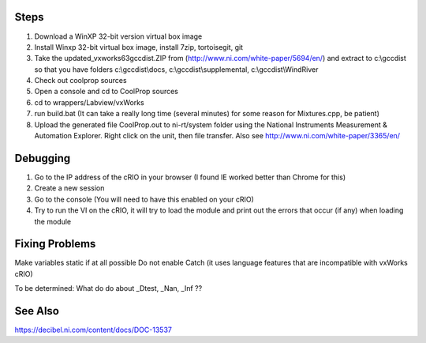 Steps
-----

1. Download a WinXP 32-bit version virtual box image
2. Install Winxp 32-bit virtual box image, install 7zip, tortoisegit, git
3. Take the updated_vxworks63gccdist.ZIP from (http://www.ni.com/white-paper/5694/en/) and extract to c:\\gccdist so that you have folders c:\\gccdist\\docs, c:\\gccdist\\supplemental, c:\\gccdist\\WindRiver
4. Check out coolprop sources
5. Open a console and cd to CoolProp sources
6. cd to wrappers/Labview/vxWorks
7. run build.bat (It can take a really long time (several minutes) for some reason for Mixtures.cpp, be patient)
8. Upload the generated file CoolProp.out to ni-rt/system folder using the National Instruments Measurement & Automation Explorer.  Right click on the unit, then file transfer. Also see http://www.ni.com/white-paper/3365/en/

Debugging
---------
1. Go to the IP address of the cRIO in your browser (I found IE worked better than Chrome for this)
2. Create a new session
3. Go to the console (You will need to have this enabled on your cRIO)
4. Try to run the VI on the cRIO, it will try to load the module and print out the errors that occur (if any) when loading the module

Fixing Problems
---------------
Make variables static if at all possible
Do not enable Catch (it uses language features that are incompatible with vxWorks cRIO)

To be determined: What do do about _Dtest, _Nan, _Inf ??

See Also
--------
https://decibel.ni.com/content/docs/DOC-13537